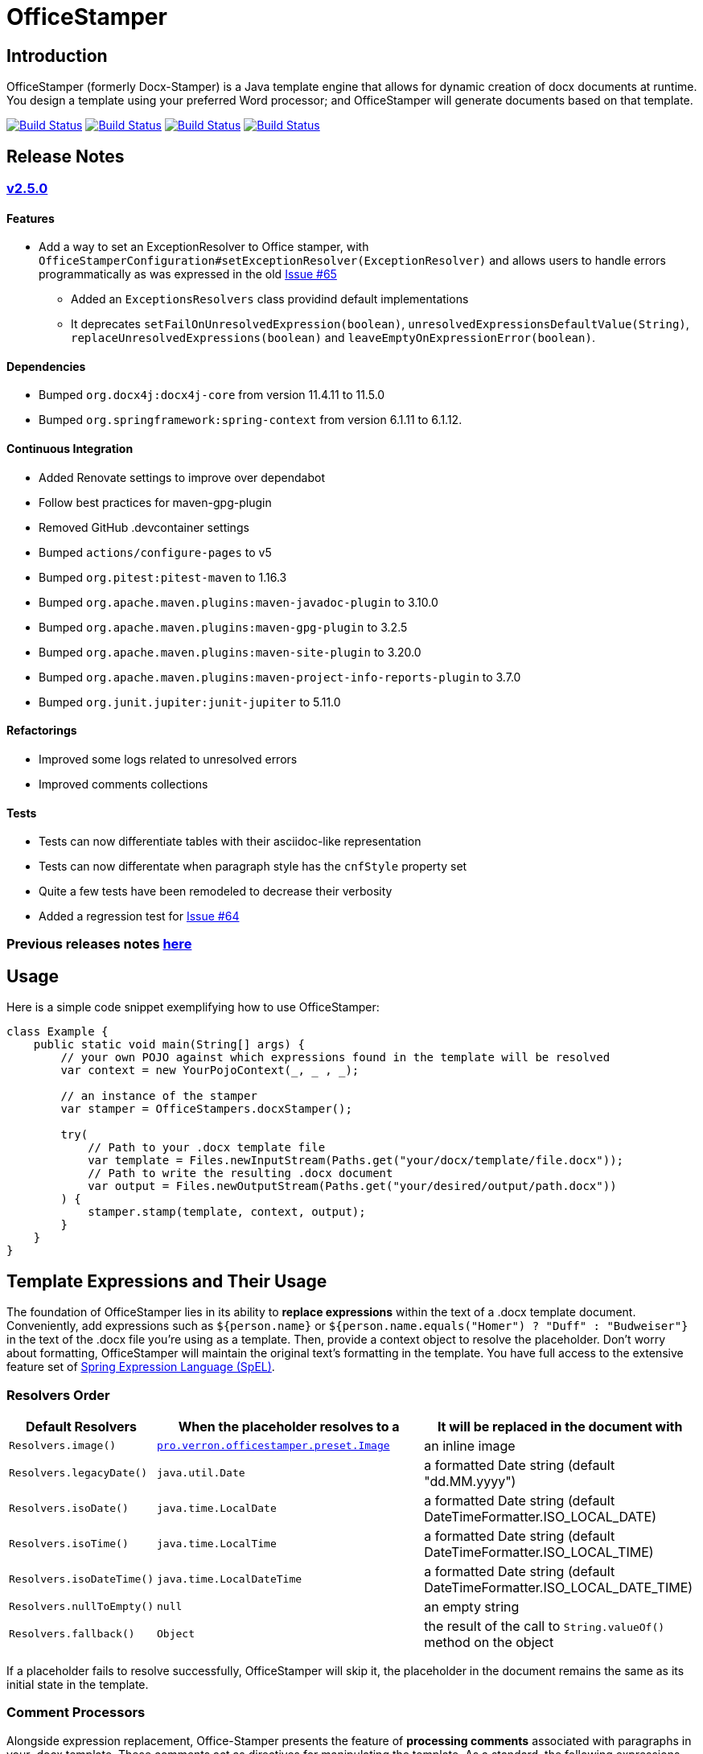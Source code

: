 // suppress inspection "AsciiDocLinkResolve" for whole file
:proj: https://github.com/verronpro/docx-stamper
:repo: https://github.com/verronpro/docx-stamper/blob/main
:module: pro.verron.officestamper
:engine: https://github.com/verronpro/docx-stamper/blob/main/engine/src/main/java/pro/verron/officestamper/

= OfficeStamper

== Introduction

OfficeStamper (formerly Docx-Stamper) is a Java template engine that allows for dynamic creation of docx documents at runtime.
You design a template using your preferred Word processor; and OfficeStamper will generate documents based on that template.

image:{proj}/actions/workflows/integrate-os.yml/badge.svg[Build Status,link={proj}/actions/workflows/integrate-os.yml] image:{proj}/actions/workflows/integrate-docx4j.yml/badge.svg[Build Status,link={proj}/actions/workflows/integrate-docx4j.yml] image:{proj}/actions/workflows/analyze.yml/badge.svg[Build Status,link={proj}/actions/workflows/analyze.yml] image:{proj}/actions/workflows/pages.yml/badge.svg[Build Status,link={proj}/actions/workflows/pages.yml]

== Release Notes

=== {proj}/releases/tag/v2.5.0[v2.5.0]

==== Features

* Add a way to set an ExceptionResolver to Office stamper, with `OfficeStamperConfiguration#setExceptionResolver(ExceptionResolver)`
 and allows users to handle errors programmatically as was expressed in the old https://github.com/verronpro/docx-stamper/issues/65[Issue #65]
** Added an `ExceptionsResolvers` class providind default implementations
** It deprecates `setFailOnUnresolvedExpression(boolean)`, `unresolvedExpressionsDefaultValue(String)`, `replaceUnresolvedExpressions(boolean)` and `leaveEmptyOnExpressionError(boolean)`.

==== Dependencies

* Bumped `org.docx4j:docx4j-core` from version 11.4.11 to 11.5.0
* Bumped `org.springframework:spring-context` from version 6.1.11 to 6.1.12.

==== Continuous Integration

* Added Renovate settings to improve over dependabot
* Follow best practices for maven-gpg-plugin
* Removed GitHub .devcontainer settings
* Bumped `actions/configure-pages` to v5
* Bumped `org.pitest:pitest-maven` to 1.16.3
* Bumped `org.apache.maven.plugins:maven-javadoc-plugin` to 3.10.0
* Bumped `org.apache.maven.plugins:maven-gpg-plugin` to 3.2.5
* Bumped `org.apache.maven.plugins:maven-site-plugin` to 3.20.0
* Bumped `org.apache.maven.plugins:maven-project-info-reports-plugin` to 3.7.0
* Bumped `org.junit.jupiter:junit-jupiter` to 5.11.0

==== Refactorings

* Improved some logs related to unresolved errors
* Improved comments collections

==== Tests

* Tests can now differentiate tables with their asciidoc-like representation
* Tests can now differentate when paragraph style has the `cnfStyle` property set
* Quite a few tests have been remodeled to decrease their verbosity
* Added a regression test for https://github.com/verronpro/docx-stamper/issues/64[Issue #64]


=== Previous releases notes link:RELEASE_NOTES.adoc[here]

== Usage

Here is a simple code snippet exemplifying how to use OfficeStamper:

[source,java]
----
class Example {
    public static void main(String[] args) {
        // your own POJO against which expressions found in the template will be resolved
        var context = new YourPojoContext(_, _ , _);

        // an instance of the stamper
        var stamper = OfficeStampers.docxStamper();

        try(
            // Path to your .docx template file
            var template = Files.newInputStream(Paths.get("your/docx/template/file.docx"));
            // Path to write the resulting .docx document
            var output = Files.newOutputStream(Paths.get("your/desired/output/path.docx"))
        ) {
            stamper.stamp(template, context, output);
        }
    }
}
----

== Template Expressions and Their Usage

The foundation of OfficeStamper lies in its ability to *replace expressions* within the text of a .docx template document.
Conveniently, add expressions such as `${person.name}` or `${person.name.equals(&quot;Homer&quot;) ? &quot;Duff&quot; :
&quot;Budweiser&quot;}` in the text of the .docx file you're using as a template.
Then, provide a context object to resolve the placeholder.
Don't worry about formatting, OfficeStamper will maintain the original text's formatting in the template.
You have full access to the extensive feature set of link:http://docs.spring.io/spring/docs/current/spring-framework-reference/html/expressions.html[Spring Expression Language (SpEL)].

=== Resolvers Order

[cols="1,2,2",options="header"]
|===
| Default Resolvers         | When the placeholder resolves to a | It will be replaced in the document with
| `Resolvers.image()`       | `link:{engine}preset/Image.java[{module}.preset.Image]` | an inline image
| `Resolvers.legacyDate()`  | `java.util.Date`                   | a formatted Date string (default "dd.MM.yyyy")
| `Resolvers.isoDate()`     | `java.time.LocalDate`              | a formatted Date string (default DateTimeFormatter.ISO_LOCAL_DATE)
| `Resolvers.isoTime()`     | `java.time.LocalTime`              | a formatted Date string (default DateTimeFormatter.ISO_LOCAL_TIME)
| `Resolvers.isoDateTime()` | `java.time.LocalDateTime`          | a formatted Date string (default DateTimeFormatter.ISO_LOCAL_DATE_TIME)
| `Resolvers.nullToEmpty()` | `null`                             | an empty string
| `Resolvers.fallback()`    | `Object`                           | the result of the call to `String.valueOf()` method on the object
|===

If a placeholder fails to resolve successfully, OfficeStamper will skip it, the placeholder in the document remains the same as its initial state in the template.

=== Comment Processors

Alongside expression replacement, Office-Stamper presents the feature of *processing comments* associated with paragraphs in your .docx template.
These comments act as directives for manipulating the template.
As a standard, the following expressions can be used within comments:

.Default activated comment processors
[cols=">1,4"]
|===
| Expression in .docx comment           | Effect on the commented paragraph/paragraphs
| `displayParagraphIf(boolean)`         | It is only displayed if condition resolves to `true`.
| `displayTableRowIf(boolean)`          | The table row around it is only displayed if condition resolves to `true`.
| `displayTableIf(boolean)`             | The whole table around it is only displayed if condition resolves to `true`.
| `repeatParagraph(List&lt;Object&gt;)` | It is copied once for each object in the passed-in list. Expressions found in the copies are evaluated against the object from the list.
| `repeatTableRow(List&lt;Object&gt;)`  | The table row around it is copied once for each object in the passed-in list. Expressions found in the cells of the table row are evaluated against the object from the list.
| `repeatDocPart(List&lt;Object&gt;)`   | It is copied once for each object in the passed-in list. Expressions found in the copies are evaluated against the object from the list. Can be used instead of repeatTableRow and repeatParagraph if you want to repeat more than table rows and paragraphs.
| `replaceWordWith(expression)`         | Replace the commented word with the value of the given expression.
| `resolveTable(StampTable)`            | Replace a table (that must have one column and two rows) with the values given by the StampTable. The StampTable contains a list of headers for columns, and a 2-level list of rows containing values for each column.
|===

By default, an exception is thrown if a comment fails to process.
However, successfully processed comments are wiped from the document.

=== SpEL functions

Office-stamper provides some function already added to the standard configuration, notably to format date & time objects.

.Default activated comment processors
[cols=">1,4"]
|===
| Function in .docx           | Effect on the January 1st, 2000 at the 23h34m45s 567 nano, and from zone UTC+2 in Korean Locale
| `fdate(date)`               | ISO: 2000-01-12+02:00
| `fdatetime(date)`           | ISO: 2000-01-12T23:34:45.000000567+02:00[UTC+02:00]
| `ftime(date)`               | ISO: 23:34:45.000000567+02:00
| `finstant(date)`            | ISO: 2000-01-12T21:34:45.000000567Z
| `fbasicdate(date)`          | ISO: 20000112+0200
| `fordinaldate(date)`        | ISO: 2000-012+02:00
| `fweekdate(date)`           | ISO: 2000-W02-3+02:00
| `f1123datetime(date)`       | Wed, 12 Jan 2000 23:34:45 +0200
| `foffsetdate(date)`         | ISO: 2000-01-12+02:00
| `foffsetdatetime(date)`     | ISO: 2000-01-12T23:34:45.000000567+02:00
| `foffsettime(date)`         | ISO: 23:34:45.000000567+02:00
| `fzoneddatetime(date)`      | ISO: 2000-01-12T23:34:45.000000567+02:00[UTC+02:00]
| `flocaldate(date)`          | ISO: 2000-01-12
| `flocaldate(date, style)`   | Style can be FULL, LONG, MEDIUM or SHORT: 2000년 1월 12일 수요일 to 00. 1. 12.
| `flocaltime(date)`          | 23:34:45.000000567
| `flocaltime(date, String)`  | Style can be FULL, LONG, MEDIUM or SHORT: 오후 11시 34분 45초 UTC+02:00 to 오후 11:34
| `flocaldatetime(date)`      | 2000-01-12T23:34:45.000000567
| `flocaldatetime(date, style)` | Style can be FULL, LONG, MEDIUM or SHORT for the same effect as flocaldate or flocaltime
| `flocaldatetime(date, dateStyle, timeStyle)`  | Style can be FULL, LONG, MEDIUM or SHORT for the same effect as flocaldate or flocaltime
| `fpattern(date, pattern)`            | run your own datetime pattern
| `fpattern(date, pattern, locale)`            | run your own datetime pattern with a specified locale
|===

== Custom settings

=== Custom resolvers

You can expand the resolution functionality by implementing custom `link:{engine}api/ObjectResolver.java[ObjectResolver]`.

Here's a code snippet on how to proceed:

[source,java]
----
class Main {
    public static void main(String... args) {
        // instance of your own ObjectResolver implementation
        var customResolver = new StringResolver(YourCustomType.class){
            @Override public String resolve(YourCustomType object){
                return doYourStuffHere(); // this is your implementation detail
            }
        };

        var configuration = OfficeStamperConfigurations.standardWithPreprocessing();
        configuration.addResolver(resolver);

        var stamper = OfficeStampers.docxStamper(configuration);
    }
}
----

=== Custom functions

OfficeStamper lets you add custom functions to the tool’s expression language.
For example, if you need specific formats for numbers or dates, you can register such functions which can then be used in the placeholders throughout your template.

Below is a sample code demonstrating how to extend the expression language with a custom function.
This particular example adds a function `toUppercase(String)`, enabling you to convert any text in your .docx document to uppercase.

[source,java]
----
class Main {
    public static void main(String... args) {
        interface UppercaseFunction {
            String toUppercase(String string);
        }

        var configuration = OfficeStamperConfigurations.standardWithPreprocessing();
        configuration.exposeInterfaceToExpressionLanguage(UppercaseFunction.class, String::toUppercase);
        var stamper = OfficeStampers.docxStamper(configuration);
    }
}
----

Chains of such custom functions can enhance the versatility of OfficeStamper, making it capable of handling complex and unique templating situations.

=== Custom Comment Processors

For additional flexibility, create your own expression within comments by implementing your `link:{repo}/src/main/java/org/wickedsource/docxstamper/api/commentprocessor/ICommentProcessor.java[ICommentProcessor]`.

Here's an example of how to create and register a custom comment processor:

[source,java]
----
class Main {
    public static void main(String... args) {
        // interface defining the methods to expose to the expression language
        interface IYourCommentProcessor {
            void yourComment(String _); // 1+ argument of the type you expect to see in the document
            void yourSecondComment(String _, CustomType _); // theoretically, any number of comment can be added
        }
        class YourCommentProcessor extends BaseCommentProcessor {
            @Override public void commitChanges(WordprocessingMLPackage document) {/*Do something to the document*/}
            @Override public void reset() {/* reset processor state for re-run of the stamper */}
        }
        var commentProcessor = new YourCommentProcessor();
        var configuration = new DocxStamperConfiguration()
                .addCommentProcessor(IYourCommentProcessor.class, commentProcessor);
        var stamper = OfficeStampers.docxStamper(configuration);
    }
}
----

=== Custom SpEL Evaluation Context

At times, you might want to exert more control over how expressions are evaluated.
With Office-Stamper, there's provision for such scenarios.
Here’s how:

Implement your own `link:{engine}api/EvaluationContextConfigurer.java[EvaluationContextConfigurer]`.
This allows you to customize Springs `StandardEvaluationContext` according to your requirements.

Here's a code snippet on how to proceed:

[source,java ]
----
import org.springframework.context.expression.MapAccessor;
class Main {
    public static void main(String... args) {
        var configuration = OfficeStamperConfigurations.standardWithPreprocessing();

        // explicitly set the default configurer, that only allows a subset of SpEL features
        configuration.setEvaluationContextConfigurer(EvaluationContextConfigurers.defaultConfigurer());

        // or choose the more full-featured but potentially unsafe noopConfigurer
        configuration.setEvaluationContextConfigurer(EvaluationContextConfigurers.noopConfigurer());

        // or call other sources, like MapAccessor from org.springframework.context, that allow resolving Map objects
        configuration.setEvaluationContextConfigurer(ctx -> ctx.addPropertyAccessor(new MapAccessor()));

        var stamper = OfficeStampers.docxStamper(configuration);
    }
}
----

This feature empowers you with greater flexibility and enhanced control over the expression evaluation process, fitting Office-Stamper seamlessly into complex scenarios and requirements.

== Linebreak Replacement

The `setLineBreakPlaceholder(String lineBreakPlaceholder)` method is used to replace the provided placeholder with a line break while stamping the document.

Please note that by default `\n` is provided.

== Conditional and Repetitive Displays within Headers and Footers

The .docx file format doesn’t permit comments within headers or footers.
But there's a workaround in OfficeStamper.
If you want to display contents within headers or footers conditionally, or require repetitive elements, all you got to do is :

1. Craft the expression as you would in a comment.
2. Encapsulate it with "#{}".
3. Position it at the starting of the paragraph you intend to manipulate.

The assigned expression will be processed in the same way it would be in a comment, allowing you to maximize template customization.

Remember, this workaround unlocks the power of conditional display and repetition in your document's headers and footers, enhancing document dynamics.

== Graceful Error Handling

In general, DocxStamper employs an `OfficeStamperException`
if there's a failure in resolving an expression within a document or the associated comments.
However, you can modify this behavior.

Follow the given example to silence the exception and keep OfficeStamper from failing even when it encounters unresolved expressions:

[source,java]
----
class Main {
    public static void main(String... args) {
        var configuration = OfficeStamperConfiguration
            .standardWithPreprocessing()
            .setExceptionResolver(ExceptionResolvers.throwing()); // to throw as soon as an error occurs (default)
            // .setExceptionResolver(ExceptionResolvers.passing()); // to do nothing on error, leaving erroneous placeholders in place, and log the error
            // .setExceptionResolver(ExceptionResolvers.defaulting("value")); // to replace erroneous placeholders by a default value, and log the error
        var stamper = OfficeStampers.docxStamper(configuration);
    }
}
----

This customization allows you to control the failure behavior of DocxStamper according to your specific requirements.

== Sample Code

The source code contains a set of tests show how to use the features.
If you want to run them yourself, clone the repository and run `mvn test` with the system property `-DkeepOutputFile=true`
so that the resulting .docx documents will not be cleaned up and let you view them.
The resulting files will be stored in your local temp folder.
Watch the logging output for the exact location of the files).

If you want to have a look at the .docx templates used in the tests, have a look at the link:{repo}/test/sources[sources subfolder] in the test folder.

== Maven coordinates

To include docx-stamper in your project, you can use the following maven coordinates in your dependency management system:
link:https://verronpro.github.io/docx-stamper/dependency-info.html[go to last documented version]

Note that as of version 1.4.0, you have to provide the dependency to your version of Docx4J yourself:

[source,xml]
----
<dependency>
    <groupId>org.docx4j</groupId>
    <artifactId>docx4j</artifactId>
    <version>11.4.11</version>
</dependency>
----

This way, you can choose which version of Docx4J you want to use instead of having it dictated by docx-stamper.

The list of actively integrated docx4j is listed here -> link:{repo}/.github/workflows/integrate-docx4j.yml[Docx4J integration matrix]]

== Contribute

If you have an issue or create a comment processor or type resolver that you think deserves to be part of the default distribution, feel free to open an issue or - even better - a pull request with your contribution.
